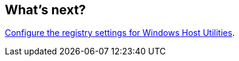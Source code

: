 == What's next?

link:hu_wuhu_hba_settings.html[Configure the registry settings for Windows Host Utilities].